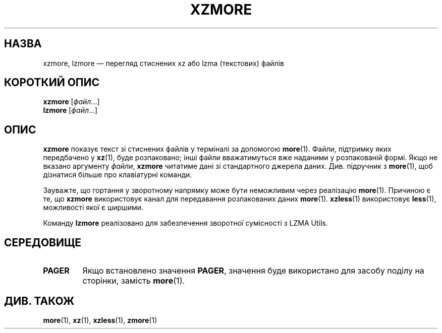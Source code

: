 .\" SPDX-License-Identifier: 0BSD
.\"
.\" Authors: Andrew Dudman
.\"          Lasse Collin
.\"
.\" Ukrainian translation for xz-man.
.\" Yuri Chornoivan <yurchor@ukr.net>, 2019, 2022, 2023, 2024.
.\"
.\" (Note that this file is based on xzless.1 instead of gzip's zmore.1.)
.\"
.\"*******************************************************************
.\"
.\" This file was generated with po4a. Translate the source file.
.\"
.\"*******************************************************************
.TH XZMORE 1 "12 лютого 2024 року" Tukaani "XZ Utils"
.SH НАЗВА
xzmore, lzmore — перегляд стиснених xz або lzma (текстових) файлів
.
.SH "КОРОТКИЙ ОПИС"
\fBxzmore\fP [\fIфайл\fP...]
.br
\fBlzmore\fP [\fIфайл\fP...]
.
.SH ОПИС
\fBxzmore\fP показує текст зі стиснених файлів у терміналі за допомогою
\fBmore\fP(1). Файли, підтримку яких передбачено у \fBxz\fP(1), буде розпаковано;
інші файли вважатимуться вже наданими у розпакованій формі. Якщо не вказано
аргументу \fIфайли\fP, \fBxzmore\fP читатиме дані зі стандартного джерела
даних. Див. підручник з \fBmore\fP(1), щоб дізнатися більше про клавіатурні
команди.
.PP
Зауважте, що гортання у зворотному напрямку може бути неможливим через
реалізацію \fBmore\fP(1). Причиною є те, що \fBxzmore\fP використовує канал для
передавання розпакованих даних \fBmore\fP(1). \fBxzless\fP(1) використовує
\fBless\fP(1), можливості якої є ширшими.
.PP
Команду \fBlzmore\fP реалізовано для забезпечення зворотної сумісності з LZMA
Utils.
.
.SH СЕРЕДОВИЩЕ
.TP 
\fBPAGER\fP
Якщо встановлено значення \fBPAGER\fP, значення буде використано для засобу
поділу на сторінки, замість \fBmore\fP(1).
.
.SH "ДИВ. ТАКОЖ"
\fBmore\fP(1), \fBxz\fP(1), \fBxzless\fP(1), \fBzmore\fP(1)
